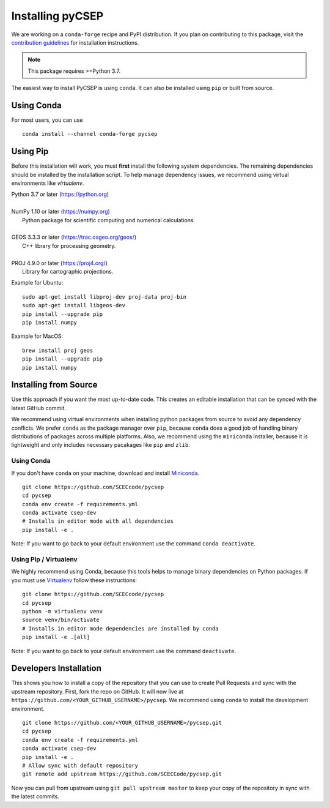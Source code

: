 Installing pyCSEP
=================

We are working on a ``conda-forge`` recipe and PyPI distribution.
If you plan on contributing to this package, visit the
`contribution guidelines <https://github.com/SCECcode/pycsep/blob/master/CONTRIBUTING.md>`_ for installation instructions.

.. note:: This package requires >=Python 3.7.

The easiest way to install PyCSEP is using ``conda``. It can also be installed using ``pip`` or built from source.

Using Conda
-----------
For most users, you can use ::

    conda install --channel conda-forge pycsep

Using Pip
---------

Before this installation will work, you must **first** install the following system dependencies. The remaining dependencies
should be installed by the installation script. To help manage dependency issues, we recommend using virtual environments
like `virtualenv`.

| Python 3.7 or later (https://python.org)
|
| NumPy 1.10 or later (https://numpy.org)
|     Python package for scientific computing and numerical calculations.
|
| GEOS 3.3.3 or later (https://trac.osgeo.org/geos/)
|     C++ library for processing geometry.
|
| PROJ 4.9.0 or later (https://proj4.org/)
|     Library for cartographic projections.

Example for Ubuntu: ::

    sudo apt-get install libproj-dev proj-data proj-bin
    sudo apt-get install libgeos-dev
    pip install --upgrade pip
    pip install numpy

Example for MacOS: ::

    brew install proj geos
    pip install --upgrade pip
    pip install numpy

Installing from Source
----------------------

Use this approach if you want the most up-to-date code. This creates an editable installation that can be synced with
the latest GitHub commit.

We recommend using virtual environments when installing python packages from source to avoid any dependency conflicts. We prefer
``conda`` as the package manager over ``pip``, because ``conda`` does a good job of handling binary distributions of packages
across multiple platforms. Also, we recommend using the ``miniconda`` installer, because it is lightweight and only includes
necessary pacakages like ``pip`` and ``zlib``.

Using Conda
***********

If you don't have ``conda`` on your machine, download and install `Miniconda <https://docs.conda.io/en/latest/miniconda.html>`_. ::

    git clone https://github.com/SCECcode/pycsep
    cd pycsep
    conda env create -f requirements.yml
    conda activate csep-dev
    # Installs in editor mode with all dependencies
    pip install -e .

Note: If you want to go back to your default environment use the command ``conda deactivate``.

Using Pip / Virtualenv
**********************

We highly recommend using Conda, because this tools helps to manage binary dependencies on Python packages. If you
must use `Virtualenv <https://packaging.python.org/guides/installing-using-pip-and-virtual-environments/>`_
follow these instructions: ::

    git clone https://github.com/SCECcode/pycsep
    cd pycsep
    python -m virtualenv venv
    source venv/bin/activate
    # Installs in editor mode dependencies are installed by conda
    pip install -e .[all]

Note: If you want to go back to your default environment use the command ``deactivate``.

Developers Installation
-----------------------

This shows you how to install a copy of the repository that you can use to create Pull Requests and sync with the upstream
repository. First, fork the repo on GitHub. It will now live at ``https://github.com/<YOUR_GITHUB_USERNAME>/pycsep``.
We recommend using ``conda`` to install the development environment. ::

    git clone https://github.com/<YOUR_GITHUB_USERNAME>/pycsep.git
    cd pycsep
    conda env create -f requirements.yml
    conda activate csep-dev
    pip install -e .
    # Allow sync with default repository
    git remote add upstream https://github.com/SCECCode/pycsep.git

Now you can pull from upstream using ``git pull upstream master`` to keep your copy of the repository in sync with the
latest commits.